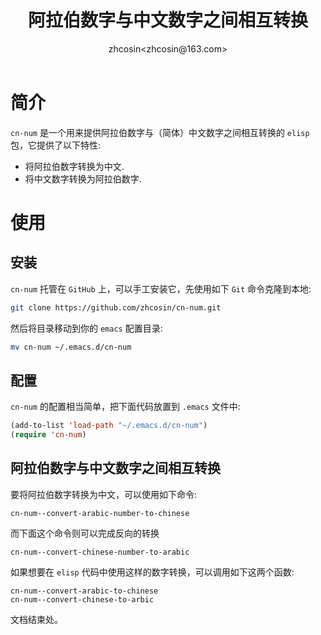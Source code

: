 
#+TITLE: 阿拉伯数字与中文数字之间相互转换
#+AUTHOR: zhcosin<zhcosin@163.com>
#+DATETIME: 2020-05-03

* 简介
  
=cn-num= 是一个用来提供阿拉伯数字与（简体）中文数字之间相互转换的 =elisp= 包，它提供了以下特性:
 - 将阿拉伯数字转换为中文.
 - 将中文数字转换为阿拉伯数字.

* 使用

** 安装
   
 =cn-num= 托管在 =GitHub= 上，可以手工安装它，先使用如下 =Git= 命令克隆到本地:
#+BEGIN_SRC sh
git clone https://github.com/zhcosin/cn-num.git
#+END_SRC
然后将目录移动到你的 =emacs= 配置目录:
#+BEGIN_SRC sh
mv cn-num ~/.emacs.d/cn-num
#+END_SRC


** 配置
   
=cn-num= 的配置相当简单，把下面代码放置到 =.emacs= 文件中:
#+BEGIN_SRC emacs-lisp
(add-to-list 'load-path "~/.emacs.d/cn-num")
(require 'cn-num)
#+END_SRC

** 阿拉伯数字与中文数字之间相互转换
   
要将阿拉伯数字转换为中文，可以使用如下命令:
#+BEGIN_SRC
cn-num--convert-arabic-number-to-chinese
#+END_SRC
而下面这个命令则可以完成反向的转换
#+BEGIN_SRC
cn-num--convert-chinese-number-to-arabic
#+END_SRC
如果想要在 =elisp= 代码中使用这样的数字转换，可以调用如下这两个函数:
#+BEGIN_SRC
cn-num--convert-arabic-to-chinese
cn-num--convert-chinese-to-arbic
#+END_SRC

  
  文档结束处。
